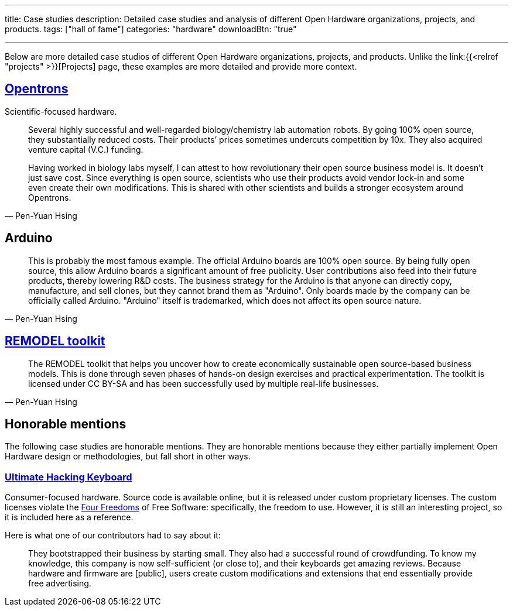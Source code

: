 ---
title: Case studies
description: Detailed case studies and analysis of different Open Hardware organizations, projects, and products.
tags: ["hall of fame"]
categories: "hardware"
downloadBtn: "true"

---
:toc:

Below are more detailed case studios of different Open Hardware organizations, projects, and products.
Unlike the link:{{<relref "projects" >}}[Projects] page, these examples are more detailed and provide more context.

== https://opentrons.com/[Opentrons]

Scientific-focused hardware.

[quote,Pen-Yuan Hsing]
____
Several highly successful and well-regarded biology/chemistry lab automation robots.
By going 100% open source, they substantially reduced costs.
Their products’ prices sometimes undercuts competition by 10x.
They also acquired venture capital (V.C.) funding.

Having worked in biology labs myself, I can attest to how revolutionary their open source business model is.
It doesn’t just save cost.
Since everything is open source, scientists who use their products avoid vendor lock-in and some even create their own modifications.
This is shared with other scientists and builds a stronger ecosystem around Opentrons.
____


== Arduino

[quote,Pen-Yuan Hsing]
____
This is probably the most famous example.
The official Arduino boards are 100% open source.
By being fully open source, this allow Arduino boards a significant amount of free publicity.
User contributions also feed into their future products, thereby lowering R&D costs.
The business strategy for the Arduino is that anyone can directly copy, manufacture, and sell clones, but they cannot brand them as "Arduino".
Only boards made by the company can be officially called Arduino.
"Arduino" itself is trademarked, which does not affect its open source nature.
____


== https://remodel.dk/[REMODEL toolkit]

[quote,Pen-Yuan Hsing]
____
The REMODEL toolkit that helps you uncover how to create economically sustainable open source-based business models.
This is done through seven phases of hands-on design exercises and practical experimentation.
The toolkit is licensed under CC BY-SA and has been successfully used by multiple real-life businesses.
____


== Honorable mentions

The following case studies are honorable mentions.
They are honorable mentions because they either partially implement Open Hardware design or methodologies, but fall short in other ways.

=== https://ultimatehackingkeyboard.com/[Ultimate Hacking Keyboard]

Consumer-focused hardware.
Source code is available online, but it is released under custom proprietary licenses.
The custom licenses violate the https://fsfe.org/freesoftware/[Four Freedoms] of Free Software:
specifically, the freedom to use.
However, it is still an interesting project, so it is included here as a reference.

Here is what one of our contributors had to say about it:

____
They bootstrapped their business by starting small.
They also had a successful round of crowdfunding.
To know my knowledge, this company is now self-sufficient (or close to), and their keyboards get amazing reviews.
Because hardware and firmware are [public], users create custom modifications and extensions that end essentially provide free advertising.
____
